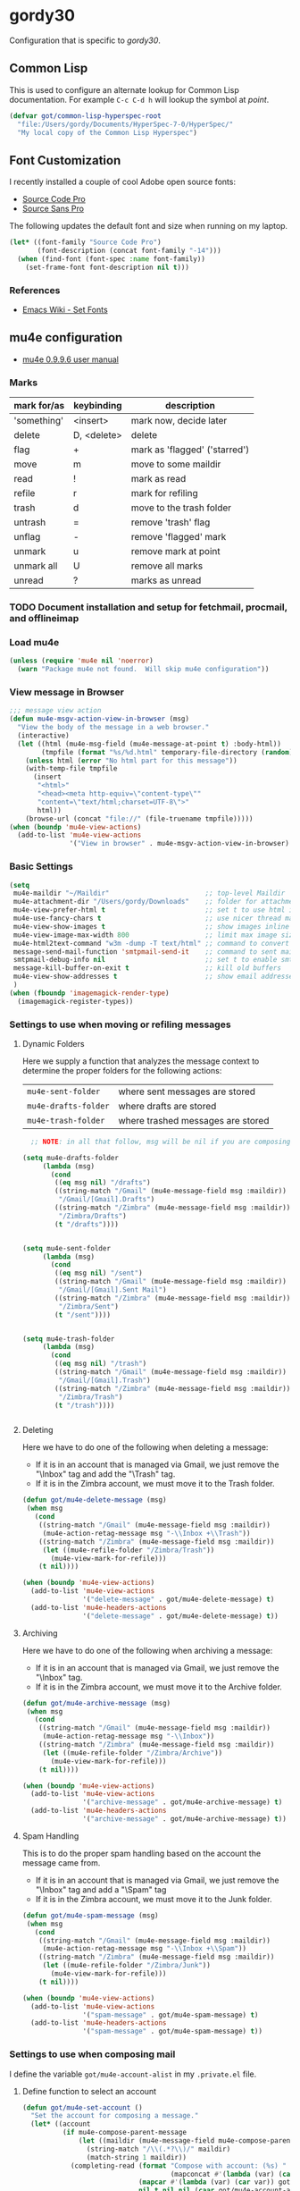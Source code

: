 * gordy30

Configuration that is specific to /gordy30/.

** Common Lisp

This is used to configure an alternate lookup for Common Lisp
documentation.  For example ~C-c C-d h~ will lookup the symbol
at /point/.

#+BEGIN_SRC emacs-lisp
  (defvar got/common-lisp-hyperspec-root
    "file:/Users/gordy/Documents/HyperSpec-7-0/HyperSpec/"
    "My local copy of the Common Lisp Hyperspec")
#+END_SRC
** Font Customization

I recently installed a couple of cool Adobe open source fonts:

- [[http://store1.adobe.com/cfusion/store/html/index.cfm?event%3DdisplayFontPackage&code%3D1960][Source Code Pro]]
- [[https://store1.adobe.com/cfusion/store/html/index.cfm?event%3DdisplayFontPackage&code%3D1959][Source Sans Pro]]

The following updates the default font and size when running on my
laptop.

#+BEGIN_SRC emacs-lisp
  (let* ((font-family "Source Code Pro")
         (font-description (concat font-family "-14")))
    (when (find-font (font-spec :name font-family))
      (set-frame-font font-description nil t)))
#+END_SRC

*** References

- [[http://www.emacswiki.org/emacs/SetFonts][Emacs Wiki - Set Fonts]]
** mu4e configuration

- [[http://www.djcbsoftware.nl/code/mu/mu4e/index.html][mu4e 0.9.9.6 user manual]]

*** Marks

| mark for/as | keybinding  | description                   |
|-------------+-------------+-------------------------------|
| 'something' | <insert>    | mark now, decide later        |
| delete      | D, <delete> | delete                        |
| flag        | +           | mark as 'flagged' ('starred') |
| move        | m           | move to some maildir          |
| read        | !           | mark as read                  |
| refile      | r           | mark for refiling             |
| trash       | d           | move to the trash folder      |
| untrash     | =           | remove 'trash' flag           |
| unflag      | -           | remove 'flagged' mark         |
| unmark      | u           | remove mark at point          |
| unmark all  | U           | remove all marks              |
| unread      | ?           | marks as unread               |


*** TODO Document installation and setup for fetchmail, procmail, and offlineimap
*** Load mu4e

#+BEGIN_SRC emacs-lisp
  (unless (require 'mu4e nil 'noerror)
    (warn "Package mu4e not found.  Will skip mu4e configuration"))
     
#+END_SRC
*** View message in Browser

#+BEGIN_SRC emacs-lisp
  ;;; message view action
  (defun mu4e-msgv-action-view-in-browser (msg)
    "View the body of the message in a web browser."
    (interactive)
    (let ((html (mu4e-msg-field (mu4e-message-at-point t) :body-html))
          (tmpfile (format "%s/%d.html" temporary-file-directory (random))))
      (unless html (error "No html part for this message"))
      (with-temp-file tmpfile
        (insert
         "<html>"
         "<head><meta http-equiv=\"content-type\""
         "content=\"text/html;charset=UTF-8\">"
         html))
      (browse-url (concat "file://" (file-truename tmpfile)))))
  (when (boundp 'mu4e-view-actions)
    (add-to-list 'mu4e-view-actions
                 '("View in browser" . mu4e-msgv-action-view-in-browser) t))
#+END_SRC

*** Basic Settings

#+BEGIN_SRC emacs-lisp
  (setq
   mu4e-maildir "~/Maildir"                        ;; top-level Maildir
   mu4e-attachment-dir "/Users/gordy/Downloads"    ;; folder for attachments
   mu4e-view-prefer-html t                         ;; set t to use html if available
   mu4e-use-fancy-chars t                          ;; use nicer thread markers
   mu4e-view-show-images t                         ;; show images inline
   mu4e-view-image-max-width 800                   ;; limit max image sizE
   mu4e-html2text-command "w3m -dump -T text/html" ;; command to convert html to test
   message-send-mail-function 'smtpmail-send-it    ;; command to sent mail
   smtpmail-debug-info nil                         ;; set t to enable smtp debug info
   message-kill-buffer-on-exit t                   ;; kill old buffers
   mu4e-view-show-addresses t                      ;; show email addresses with names
   )
  (when (fboundp 'imagemagick-render-type)
    (imagemagick-register-types))

#+END_SRC

*** Settings to use when moving or refiling messages
**** Dynamic Folders

Here we supply a function that analyzes the message context to determine
the proper folders for the following actions:

| =mu4e-sent-folder=   | where sent messages are stored    |
| =mu4e-drafts-folder= | where drafts are stored           |
| =mu4e-trash-folder=  | where trashed messages are stored |

#+BEGIN_SRC emacs-lisp
    ;; NOTE: in all that follow, msg will be nil if you are composing a message

  (setq mu4e-drafts-folder
       (lambda (msg)
         (cond
          ((eq msg nil) "/drafts")
          ((string-match "/Gmail" (mu4e-message-field msg :maildir))
           "/Gmail/[Gmail].Drafts")
          ((string-match "/Zimbra" (mu4e-message-field msg :maildir))
           "/Zimbra/Drafts")
          (t "/drafts"))))


  (setq mu4e-sent-folder
       (lambda (msg)
         (cond
          ((eq msg nil) "/sent")
          ((string-match "/Gmail" (mu4e-message-field msg :maildir))
           "/Gmail/[Gmail].Sent Mail")
          ((string-match "/Zimbra" (mu4e-message-field msg :maildir))
           "/Zimbra/Sent")
          (t "/sent"))))


  (setq mu4e-trash-folder
       (lambda (msg)
         (cond
          ((eq msg nil) "/trash")
          ((string-match "/Gmail" (mu4e-message-field msg :maildir))
           "/Gmail/[Gmail].Trash")
          ((string-match "/Zimbra" (mu4e-message-field msg :maildir))
           "/Zimbra/Trash")
          (t "/trash"))))


#+END_SRC
**** Deleting

Here we have to do one of the following when deleting a message:

- If it is in an account that is managed via Gmail, we just remove the
  "\textbackslash{}Inbox" tag and add the "\textbackslash{}Trash" tag.
- If it is in the Zimbra account, we must move it to the Trash folder.

#+BEGIN_SRC emacs-lisp
  (defun got/mu4e-delete-message (msg)
   (when msg
     (cond
      ((string-match "/Gmail" (mu4e-message-field msg :maildir))
       (mu4e-action-retag-message msg "-\\Inbox +\\Trash"))
      ((string-match "/Zimbra" (mu4e-message-field msg :maildir))
       (let ((mu4e-refile-folder "/Zimbra/Trash"))
         (mu4e-view-mark-for-refile)))
      (t nil))))

  (when (boundp 'mu4e-view-actions)
    (add-to-list 'mu4e-view-actions
                 '("delete-message" . got/mu4e-delete-message) t)
    (add-to-list 'mu4e-headers-actions
                 '("delete-message" . got/mu4e-delete-message) t))

#+END_SRC

**** Archiving

Here we have to do one of the following when archiving a message:

- If it is in an account that is managed via Gmail, we just remove the
  "\textbackslash{}Inbox" tag.
- If it is in the Zimbra account, we must move it to the Archive folder.

#+BEGIN_SRC emacs-lisp
  (defun got/mu4e-archive-message (msg)
   (when msg
     (cond
      ((string-match "/Gmail" (mu4e-message-field msg :maildir))
       (mu4e-action-retag-message msg "-\\Inbox"))
      ((string-match "/Zimbra" (mu4e-message-field msg :maildir))
       (let ((mu4e-refile-folder "/Zimbra/Archive"))
         (mu4e-view-mark-for-refile)))
      (t nil))))

  (when (boundp 'mu4e-view-actions)
    (add-to-list 'mu4e-view-actions
                 '("archive-message" . got/mu4e-archive-message) t)
    (add-to-list 'mu4e-headers-actions
                 '("archive-message" . got/mu4e-archive-message) t))

#+END_SRC

**** Spam Handling

This is to do the proper spam handling based on the account the
message came from.

- If it is in an account that is managed via Gmail, we just remove the
  "\textbackslash{}Inbox" tag and add a "\textbackslash{}Spam" tag
- If it is in the Zimbra account, we must move it to the Junk folder.


#+BEGIN_SRC emacs-lisp
  (defun got/mu4e-spam-message (msg)
   (when msg
     (cond
      ((string-match "/Gmail" (mu4e-message-field msg :maildir))
       (mu4e-action-retag-message msg "-\\Inbox +\\Spam"))
      ((string-match "/Zimbra" (mu4e-message-field msg :maildir))
       (let ((mu4e-refile-folder "/Zimbra/Junk"))
         (mu4e-view-mark-for-refile)))
      (t nil))))

  (when (boundp 'mu4e-view-actions)
    (add-to-list 'mu4e-view-actions
                 '("spam-message" . got/mu4e-spam-message) t)
    (add-to-list 'mu4e-headers-actions
                 '("spam-message" . got/mu4e-spam-message) t))

#+END_SRC

*** Settings to use when composing mail

I define the variable =got/mu4e-account-alist= in my ~.private.el~ file.


**** Define function to select an account

#+BEGIN_SRC emacs-lisp
  (defun got/mu4e-set-account ()
    "Set the account for composing a message."
    (let* ((account
            (if mu4e-compose-parent-message
                (let ((maildir (mu4e-message-field mu4e-compose-parent-message :maildir)))
                  (string-match "/\\(.*?\\)/" maildir)
                  (match-string 1 maildir))
              (completing-read (format "Compose with account: (%s) "
                                       (mapconcat #'(lambda (var) (car var)) got/mu4e-account-alist "/"))
                               (mapcar #'(lambda (var) (car var)) got/mu4e-account-alist)
                               nil t nil nil (caar got/mu4e-account-alist))))
           (account-vars (cdr (assoc account got/mu4e-account-alist))))
      (if account-vars
          (mapc #'(lambda (var)
                    (set (car var) (cadr var)))
                account-vars)
        (error "No email account found"))))
  (when (boundp 'mu4e-compose-pre-hook)
    (add-hook 'mu4e-compose-pre-hook 'got/mu4e-set-account))
#+END_SRC

**** Enable Org Mode Message Composition

This lets you enter the body of the message using org-mode syntax.
/Remember/, when in this mode be sure and type ~M-m~ before typing
~C-c C-c~ to send your message!

#+BEGIN_SRC emacs-lisp
  (add-hook 'mu4e-compose-mode-hook
            (lambda ()
              (org-mu4e-compose-org-mode)))
#+END_SRC

*** Window Handling

Got this from John. Have this disabled for now.

#+BEGIN_EXAMPLE
;; Window handling (https://github.com/magnars/.emacs.d/blob/master/setup-mu4e.el)
;; Start mu4e in fullscreen, immediately ping for new mail
(defun mu4e-up-to-date-status ()
  (interactive)
  (window-configuration-to-register :mu4e-fullscreen)
  (mu4e)
  (mu4e-update-mail-and-index t)
  (delete-other-windows))

;; Restore previous window configuration
(defun mu4e-quit-session ()
  "Restores the previous window configuration and kills the magit buffer"
  (interactive)
  (kill-buffer)
  (jump-to-register :mu4e-fullscreen))

(define-key mu4e-main-mode-map (kbd "q") 'mu4e-quit-session)
(define-key mu4e-headers-mode-map (kbd "M-u") 'mu4e-update-mail-show-window)
(bind-key "C-c m" 'mu4e-up-to-date-status)

#+END_EXAMPLE

*** Actions

#+BEGIN_SRC emacs-lisp
  ;; Support for labels
  (setq mu4e-action-tags-header "X-Keywords")
  (when (boundp 'mu4e-view-actions)
    (add-to-list 'mu4e-view-actions
                 '("retag-message" . mu4e-action-retag-message) t))
  (when (boundp 'mu4e-headers-actions)
    (add-to-list 'mu4e-headers-actions
                 '("retag-message" . mu4e-action-retag-message) t))
#+END_SRC
*** Autoupdate Index

Auto-update the Zapien index every 2 minutes.

#+BEGIN_SRC emacs-lisp
  ;; Disable this for now while testing an alternate method
  ;; (setq
  ;;  ;; Choices here are to set this to "offlineimap" or "true"
  ;;  ;; If you are using launchd to run offlinemap, set to "true"
  ;;  ;; If you want mu4e to run offlineimap, set to "offlineimap"
  ;;  mu4e-get-mail-command "true"
  ;;  mu4e-update-interval 120)
#+END_SRC

*** Compose Email with Org-Mode

#+BEGIN_SRC emacs-lisp
  (when (and (require 'mu4e nil :noerror)
               (require 'org-mu4e nil :noerror))

    (defun got/org~mu4e-mime-replace-images (str current-file)
        "Replace images in html files with cid links.  STR is the buffer
  to parse.  CURRENT-FILE is the temporary file name.  We just use it
  to help resolve relative paths.
  "
  (let (html-images)
    (cons
     (replace-regexp-in-string
	  "src=\"\\(/[^\"]+\\)\"\\|src=\"\\(file:\\/\\/[^\"]+\\)\"\\|src=\"\\([^:]+$\\)"
      (lambda (text)
        (let* ((url (and (string-match "src=\"\\([^\"]+\\)\"" text)
                         (match-string 1 text)))
               (mime-type (concat "image/" (file-name-extension url)))
               (cur-dir (file-name-directory current-file))
			   (path (cond
					  ;; /a/b/c.jpg
					  ((string-match "^/\\(.+\\)$" url)
					   (match-string 1 url))
					  ;; file:///a/b/c.jpg
					  ((string-match "^file:\\/\\/\\(.+\\)$" url)
					   (match-string 1 url))
					  ;; ../a/b/c.jpg or a/b/c.jpg or whatever
					  (t
					   (expand-file-name url cur-dir))))
			   (id (replace-regexp-in-string "[\/\\\\]" "_" path)))
		  (add-to-list 'html-images (org~mu4e-mime-file
									 mime-type path id))
		  (format "src=\"cid:%s\"" id)))
      str)
     html-images)))

      (defun jme/mu4e-mime-convert-to-html ()
        "A rewrite of mu4e function to convert the current body to html."
        (unless (executable-find "dvipng")
          (mu4e-error "Required program dvipng not found"))
        (let* ((begin
                (save-excursion
                  (goto-char (point-min))
                  (search-forward mail-header-separator)))
               (end (point-max))
               (raw-body (buffer-substring begin end))
               (tmp-file (make-temp-name (expand-file-name "mail"
                                                           temporary-file-directory)))
               (body (org-export-string-as (concat
                                            "#+TITLE:\n"
                                            "#+OPTIONS: num:nil toc:nil author:nil H:0\n"
                                            raw-body) 'ascii)) ;;(org-export-string-as raw-body 'org))
               ;; because we probably don't want to skip part of our mail
               (org-export-skip-text-before-1st-heading nil)
               ;; because we probably don't want to export a huge style file
               (org-export-htmlize-output-type 'inline-css)
               ;; makes the replies with ">"s look nicer
               (org-export-preserve-breaks t)
               ;; dvipng for inline latex because MathJax doesn't work in mail
               (org-export-with-LaTeX-fragments 'dvipng)
               ;; to hold attachments for inline html images
               (html-and-images
                (got/org~mu4e-mime-replace-images
                 (org-export-string-as (concat
                                        "#+TITLE:\n"
                                        "#+OPTIONS: num:nil toc:nil author:nil html-postamble:nil\n"
                                        raw-body) 'html)
                 tmp-file))
               (html-images (cdr html-and-images))
               (html (car html-and-images)))
          (delete-region begin end)
          (save-excursion
            (goto-char begin)
            (newline)
            (insert (org~mu4e-mime-multipart
                     body html (mapconcat 'identity html-images "\n"))))))

      (add-hook 'message-send-hook 'jme/mu4e-mime-convert-to-html))

#+END_SRC
